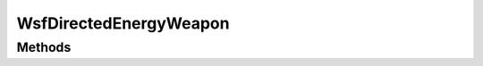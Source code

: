 .. ****************************************************************************
.. CUI
..
.. The Advanced Framework for Simulation, Integration, and Modeling (AFSIM)
..
.. The use, dissemination or disclosure of data in this file is subject to
.. limitation or restriction. See accompanying README and LICENSE for details.
.. ****************************************************************************

WsfDirectedEnergyWeapon
-----------------------

.. class:: WsfDirectedEnergyWeapon inherits WsfImplicitWeapon

Methods
=======

.. method:: bool IsFiring()

   Returns whether the weapon is currently firing.
   